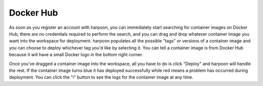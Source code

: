 ==========
Docker Hub
==========
As soon as you register an account with harpoon, you can immediately start searching for container
images on Docker Hub; there are no credentials required to perform the search, and you can drag
and drop whatever container image you want into the workspace for deployment. harpoon populates all
the possible "tags" or versions of a container image and you can choose to deploy whichever tag you'd
like by selecting it. You can tell a container image is from Docker Hub because it will have a small
Docker logo in the bottom right corner.

Once you've dragged a container image into the workspace, all you have to do is click "Deploy" and
harpoon will handle the rest. If the container image turns blue it has deployed successfully while
red means a problem has occurred during deployment. You can click the "i" button to see the logs
for the container image at any time.

